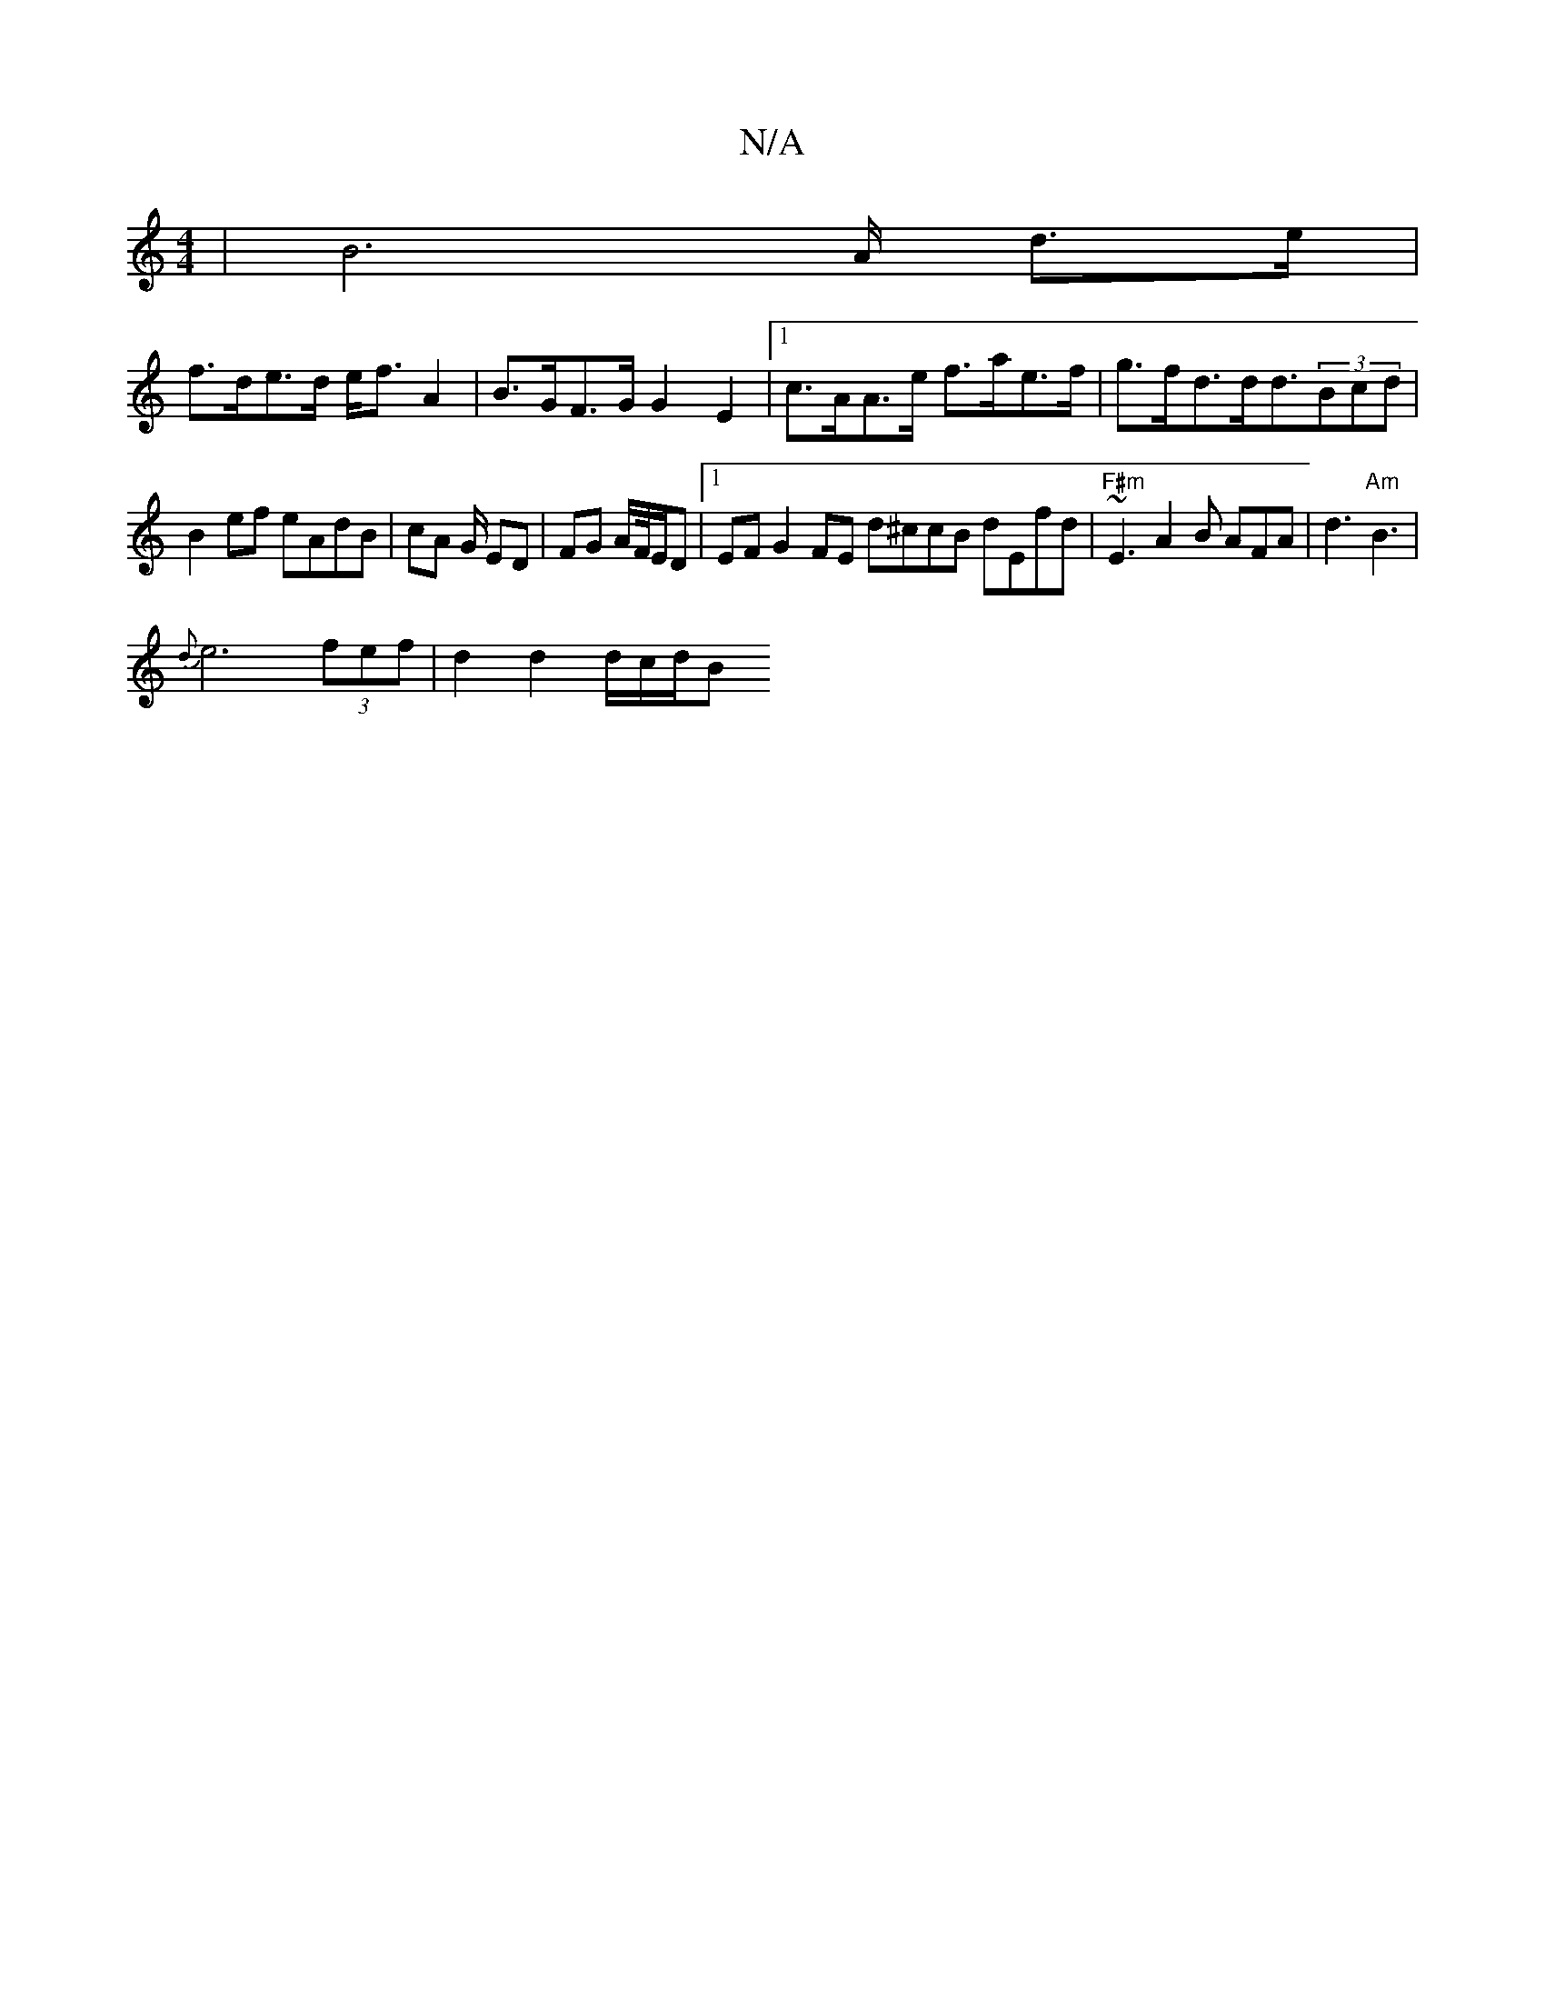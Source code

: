 X:1
T:N/A
M:4/4
R:N/A
K:Cmajor
 | B6- A/ d>e |
f>de>d e<f A2 | B>GF>G G2 E2 |[1 c>AA>e f>ae>f | g>fd>dd3/2(3Bcd |
B2 ef eAdB | cA G/ ED | FG A/F//E/D |1 EF G2FE d^ccB dEfd|"F#m"~E3 A2 B AFA | d3 "Am"B3 |
{d}e6 (3fef | d2 d2 d/c/d/B